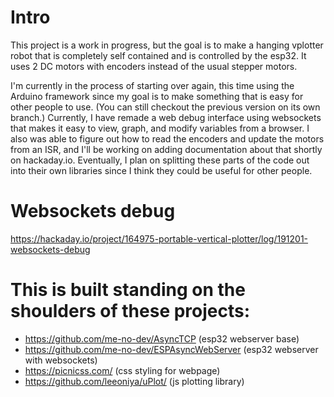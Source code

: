 * Intro
This project is a work in progress, but the goal is to make a hanging vplotter robot that is completely self contained and is controlled by the esp32. It uses 2 DC motors with encoders instead of the usual stepper motors.

I'm currently in the process of starting over again, this time using the Arduino framework since my goal is to make something that is easy for other people to use. (You can still checkout the previous version on its own branch.) Currently, I have remade a web debug interface using websockets that makes it easy to view, graph, and modify variables from a browser. I also was able to figure out how to read the encoders and update the motors from an ISR, and I'll be working on adding documentation about that shortly on hackaday.io. Eventually, I plan on splitting these parts of the code out into their own libraries since I think they could be useful for other people.


* Websockets debug
  https://hackaday.io/project/164975-portable-vertical-plotter/log/191201-websockets-debug




* This is built standing on the shoulders of these projects:
  - https://github.com/me-no-dev/AsyncTCP (esp32 webserver base)
  - https://github.com/me-no-dev/ESPAsyncWebServer (esp32 webserver with websockets)
  - https://picnicss.com/ (css styling for webpage)
  - https://github.com/leeoniya/uPlot/ (js plotting library)
